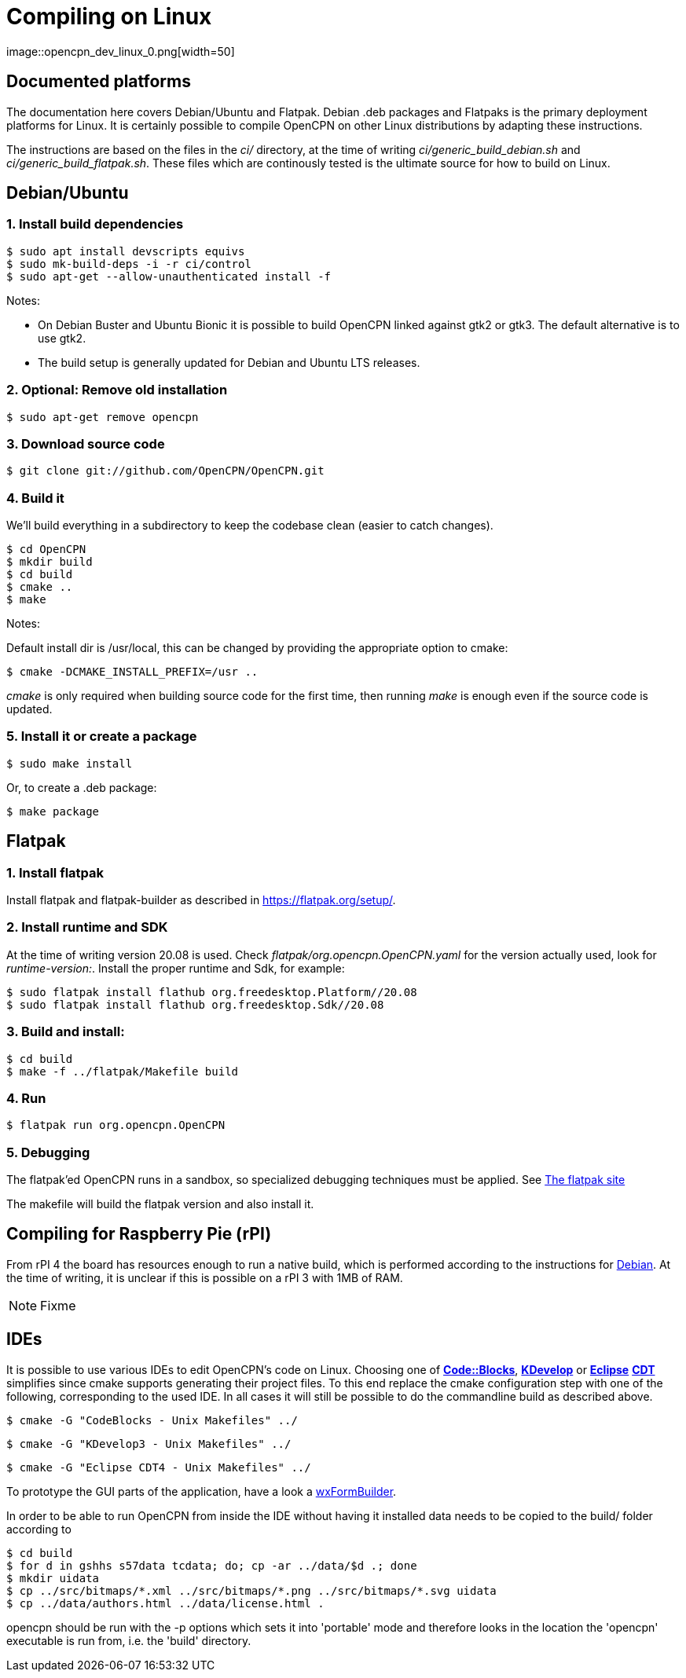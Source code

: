 = Compiling on Linux
image::opencpn_dev_linux_0.png[width=50]

== Documented platforms

The documentation here covers Debian/Ubuntu and Flatpak. Debian .deb
packages and Flatpaks is the primary deployment platforms for Linux.
It is certainly possible to compile OpenCPN on other Linux distributions
by adapting these instructions.

The instructions are based on the files in the _ci/_ directory, at the
time of writing _ci/generic_build_debian.sh_ and
_ci/generic_build_flatpak.sh_. These files which are continously tested
is the ultimate source for how to build on Linux.

[[build_debian]]
== Debian/Ubuntu

=== 1. Install build dependencies

    $ sudo apt install devscripts equivs
    $ sudo mk-build-deps -i -r ci/control
    $ sudo apt-get --allow-unauthenticated install -f

Notes:

  * On Debian Buster and Ubuntu Bionic it is possible to build OpenCPN linked
    against gtk2 or gtk3. The default alternative is to use gtk2.
  * The build setup is generally updated for Debian and Ubuntu LTS
    releases.

=== 2. Optional: Remove old installation

    $ sudo apt-get remove opencpn


=== 3. Download source code

    $ git clone git://github.com/OpenCPN/OpenCPN.git

=== 4. Build it

We'll build everything in a subdirectory to keep the codebase clean
(easier to catch changes).

    $ cd OpenCPN
    $ mkdir build
    $ cd build
    $ cmake ..
    $ make

Notes:

Default install dir is /usr/local, this can be changed by providing
the appropriate option to cmake:

    $ cmake -DCMAKE_INSTALL_PREFIX=/usr ..

_cmake_ is only required when building source code for the first time,
then running _make_ is enough even if the source code is updated.

=== 5. Install it or create a package

    $ sudo make install

Or, to create a .deb package:

    $ make package


== Flatpak

=== 1. Install flatpak

Install flatpak and flatpak-builder as described in https://flatpak.org/setup/[].

=== 2. Install runtime and SDK

At the time of writing version 20.08 is used. Check
_flatpak/org.opencpn.OpenCPN.yaml_ for the version actually used, look for
_runtime-version:_. Install the proper runtime and Sdk, for example:

    $ sudo flatpak install flathub org.freedesktop.Platform//20.08
    $ sudo flatpak install flathub org.freedesktop.Sdk//20.08

=== 3. Build and install:

    $ cd build
    $ make -f ../flatpak/Makefile build

=== 4. Run

    $ flatpak run org.opencpn.OpenCPN

=== 5. Debugging

The flatpak'ed OpenCPN runs in a sandbox, so specialized debugging techniques
must be applied.
See  https://docs.flatpak.org/en/latest/debugging.html[The flatpak site]


The makefile will build the flatpak version and also install it.

== Compiling for Raspberry Pie (rPI)

From rPI 4 the board has resources enough to run a native build, which is
performed according to the instructions for xref:#build_debian[Debian].
At the time of writing, it is unclear if this is possible on a rPI 3
with 1MB of RAM.

NOTE: Fixme



== IDEs

It is possible to use various IDEs to edit OpenCPN's code on Linux.
Choosing one of *http://www.codeblocks.org/[Code::Blocks]*,
*https://www.kdevelop.org/[KDevelop]* or *http://eclipse.org/cdt/[Eclipse]*
*http://eclipse.org/cdt/[CDT]* simplifies since cmake supports
generating their project files. To this end replace the cmake configuration
step with one of the following, corresponding to the used IDE.
In all cases it will still be possible to do the commandline build as
described above.

    $ cmake -G "CodeBlocks - Unix Makefiles" ../

    $ cmake -G "KDevelop3 - Unix Makefiles" ../

    $ cmake -G "Eclipse CDT4 - Unix Makefiles" ../

To prototype the GUI parts of the application, have a look a
https://sourceforge.net/projects/wxformbuilder/[wxFormBuilder].

In order to be able to run OpenCPN from inside the IDE without having it
installed data needs to be copied to the build/ folder according to

  $ cd build
  $ for d in gshhs s57data tcdata; do; cp -ar ../data/$d .; done
  $ mkdir uidata
  $ cp ../src/bitmaps/*.xml ../src/bitmaps/*.png ../src/bitmaps/*.svg uidata
  $ cp ../data/authors.html ../data/license.html .

opencpn should be run with the -p options which sets it into 'portable'
mode and therefore looks in the location the 'opencpn' executable is run
from, i.e. the 'build' directory.
